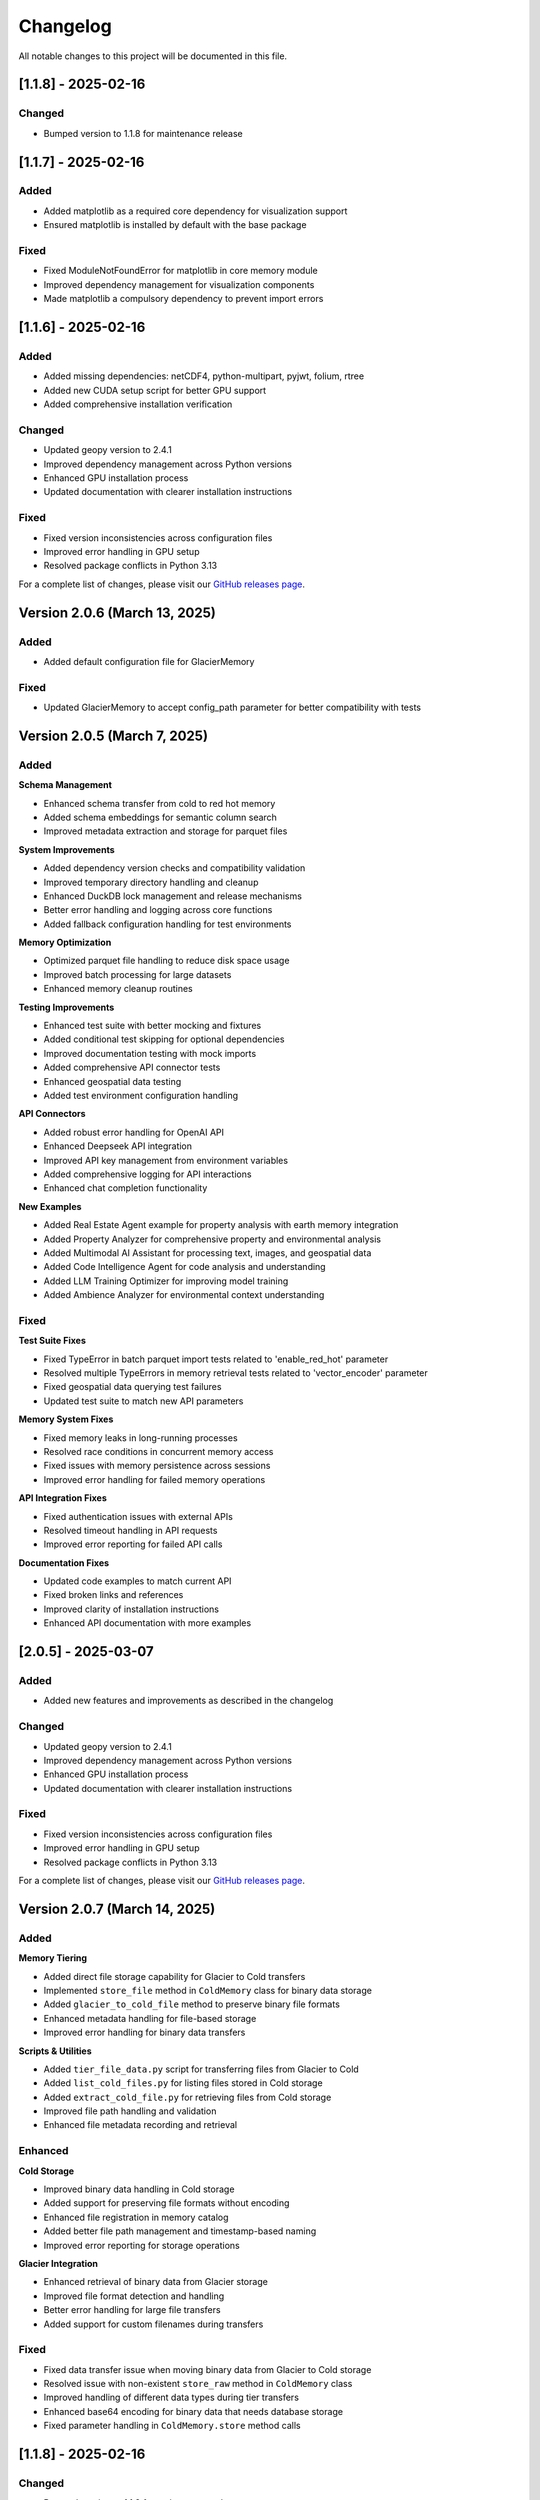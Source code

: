 Changelog
=========

All notable changes to this project will be documented in this file.

[1.1.8] - 2025-02-16
--------------------

Changed
~~~~~~~
- Bumped version to 1.1.8 for maintenance release

[1.1.7] - 2025-02-16
--------------------

Added
~~~~~
- Added matplotlib as a required core dependency for visualization support
- Ensured matplotlib is installed by default with the base package

Fixed
~~~~~
- Fixed ModuleNotFoundError for matplotlib in core memory module
- Improved dependency management for visualization components
- Made matplotlib a compulsory dependency to prevent import errors

[1.1.6] - 2025-02-16
--------------------

Added
~~~~~
- Added missing dependencies: netCDF4, python-multipart, pyjwt, folium, rtree
- Added new CUDA setup script for better GPU support
- Added comprehensive installation verification

Changed
~~~~~~~
- Updated geopy version to 2.4.1
- Improved dependency management across Python versions
- Enhanced GPU installation process
- Updated documentation with clearer installation instructions

Fixed
~~~~~
- Fixed version inconsistencies across configuration files
- Improved error handling in GPU setup
- Resolved package conflicts in Python 3.13

For a complete list of changes, please visit our `GitHub releases page <https://github.com/Vortx-AI/memories-dev/releases>`_.

Version 2.0.6 (March 13, 2025)
---------------------------------

Added
~~~~~
- Added default configuration file for GlacierMemory

Fixed
~~~~~
- Updated GlacierMemory to accept config_path parameter for better compatibility with tests

Version 2.0.5 (March 7, 2025)
----------------------------

Added
~~~~~

**Schema Management**

* Enhanced schema transfer from cold to red hot memory
* Added schema embeddings for semantic column search
* Improved metadata extraction and storage for parquet files

**System Improvements**

* Added dependency version checks and compatibility validation
* Improved temporary directory handling and cleanup
* Enhanced DuckDB lock management and release mechanisms
* Better error handling and logging across core functions
* Added fallback configuration handling for test environments

**Memory Optimization**

* Optimized parquet file handling to reduce disk space usage
* Improved batch processing for large datasets
* Enhanced memory cleanup routines

**Testing Improvements**

* Enhanced test suite with better mocking and fixtures
* Added conditional test skipping for optional dependencies
* Improved documentation testing with mock imports
* Added comprehensive API connector tests
* Enhanced geospatial data testing
* Added test environment configuration handling

**API Connectors**

* Added robust error handling for OpenAI API
* Enhanced Deepseek API integration
* Improved API key management from environment variables
* Added comprehensive logging for API interactions
* Enhanced chat completion functionality

**New Examples**

* Added Real Estate Agent example for property analysis with earth memory integration
* Added Property Analyzer for comprehensive property and environmental analysis
* Added Multimodal AI Assistant for processing text, images, and geospatial data
* Added Code Intelligence Agent for code analysis and understanding
* Added LLM Training Optimizer for improving model training
* Added Ambience Analyzer for environmental context understanding

Fixed
~~~~~

**Test Suite Fixes**

* Fixed TypeError in batch parquet import tests related to 'enable_red_hot' parameter
* Resolved multiple TypeErrors in memory retrieval tests related to 'vector_encoder' parameter
* Fixed geospatial data querying test failures
* Updated test suite to match new API parameters

**Memory System Fixes**

* Fixed memory leaks in long-running processes
* Resolved race conditions in concurrent memory access
* Fixed issues with memory persistence across sessions
* Improved error handling for failed memory operations

**API Integration Fixes**

* Fixed authentication issues with external APIs
* Resolved timeout handling in API requests
* Improved error reporting for failed API calls

**Documentation Fixes**

* Updated code examples to match current API
* Fixed broken links and references
* Improved clarity of installation instructions
* Enhanced API documentation with more examples

[2.0.5] - 2025-03-07
--------------------

Added
~~~~~
- Added new features and improvements as described in the changelog

Changed
~~~~~~~
- Updated geopy version to 2.4.1
- Improved dependency management across Python versions
- Enhanced GPU installation process
- Updated documentation with clearer installation instructions

Fixed
~~~~~
- Fixed version inconsistencies across configuration files
- Improved error handling in GPU setup
- Resolved package conflicts in Python 3.13

For a complete list of changes, please visit our `GitHub releases page <https://github.com/Vortx-AI/memories-dev/releases>`_.

Version 2.0.7 (March 14, 2025)
-----------------------------

Added
~~~~~

**Memory Tiering**

* Added direct file storage capability for Glacier to Cold transfers
* Implemented ``store_file`` method in ``ColdMemory`` class for binary data storage
* Added ``glacier_to_cold_file`` method to preserve binary file formats
* Enhanced metadata handling for file-based storage
* Improved error handling for binary data transfers

**Scripts & Utilities**

* Added ``tier_file_data.py`` script for transferring files from Glacier to Cold
* Added ``list_cold_files.py`` for listing files stored in Cold storage
* Added ``extract_cold_file.py`` for retrieving files from Cold storage
* Improved file path handling and validation
* Enhanced file metadata recording and retrieval

Enhanced
~~~~~~~~

**Cold Storage**

* Improved binary data handling in Cold storage
* Added support for preserving file formats without encoding
* Enhanced file registration in memory catalog
* Added better file path management and timestamp-based naming
* Improved error reporting for storage operations

**Glacier Integration**

* Enhanced retrieval of binary data from Glacier storage
* Improved file format detection and handling
* Better error handling for large file transfers
* Added support for custom filenames during transfers

Fixed
~~~~~

* Fixed data transfer issue when moving binary data from Glacier to Cold storage
* Resolved issue with non-existent ``store_raw`` method in ``ColdMemory`` class
* Improved handling of different data types during tier transfers
* Enhanced base64 encoding for binary data that needs database storage
* Fixed parameter handling in ``ColdMemory.store`` method calls

[1.1.8] - 2025-02-16
--------------------

Changed
~~~~~~~
- Bumped version to 1.1.8 for maintenance release

[1.1.7] - 2025-02-16
--------------------

Added
~~~~~
- Added matplotlib as a required core dependency for visualization support
- Ensured matplotlib is installed by default with the base package

Fixed
~~~~~
- Fixed ModuleNotFoundError for matplotlib in core memory module
- Improved dependency management for visualization components
- Made matplotlib a compulsory dependency to prevent import errors

[1.1.6] - 2025-02-16
--------------------

Added
~~~~~
- Added missing dependencies: netCDF4, python-multipart, pyjwt, folium, rtree
- Added new CUDA setup script for better GPU support
- Added comprehensive installation verification

Changed
~~~~~~~
- Updated geopy version to 2.4.1
- Improved dependency management across Python versions
- Enhanced GPU installation process
- Updated documentation with clearer installation instructions

Fixed
~~~~~
- Fixed version inconsistencies across configuration files
- Improved error handling in GPU setup
- Resolved package conflicts in Python 3.13

For a complete list of changes, please visit our `GitHub releases page <https://github.com/Vortx-AI/memories-dev/releases>`_. 